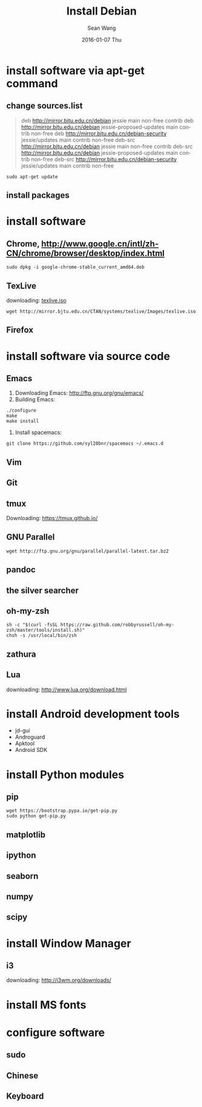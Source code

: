 #+TITLE:       Install Debian
#+AUTHOR:      Sean Wang
#+EMAIL:       sean@think.sean.org
#+DATE:        2016-01-07 Thu
#+URI:         /blog/%y/%m/%d/install-debian
#+KEYWORDS:    debian, linux
#+TAGS:        debian, linux
#+LANGUAGE:    en
#+OPTIONS:     H:3 num:nil toc:nil \n:nil ::t |:t ^:nil -:nil f:t *:t <:t
#+DESCRIPTION: install debian

* install software via apt-get command
** change sources.list
#+BEGIN_QUOTE
deb http://mirror.bjtu.edu.cn/debian jessie main non-free contrib
deb http://mirror.bjtu.edu.cn/debian jessie-proposed-updates main contrib non-free
deb http://mirror.bjtu.edu.cn/debian-security jessie/updates main contrib non-free
deb-src http://mirror.bjtu.edu.cn/debian jessie main non-free contrib
deb-src http://mirror.bjtu.edu.cn/debian jessie-proposed-updates main contrib non-free
deb-src http://mirror.bjtu.edu.cn/debian-security jessie/updates main contrib non-free
#+END_QUOTE

#+BEGIN_SRC shell
sudo apt-get update
#+END_SRC

** install packages

* install software
** Chrome, [[http://www.google.cn/intl/zh-CN/chrome/browser/desktop/index.html][http://www.google.cn/intl/zh-CN/chrome/browser/desktop/index.html]]

  #+BEGIN_SRC shell
  sudo dpkg -i google-chrome-stable_current_amd64.deb
  #+END_SRC

** TexLive
downloading: [[http://mirror.bjtu.edu.cn/CTAN/systems/texlive/Images/texlive.iso][texlive.iso]]

#+BEGIN_SRC shell
wget http://mirror.bjtu.edu.cn/CTAN/systems/texlive/Images/texlive.iso
#+END_SRC

** Firefox

* install software via source code
** Emacs
1. Downloading Emacs: [[http://ftp.gnu.org/gnu/emacs/][http://ftp.gnu.org/gnu/emacs/]]
2. Building Emacs:
#+BEGIN_SRC shell
./configure
make
make install
#+END_SRC
3. Install spacemacs:
#+BEGIN_SRC shell
git clone https://github.com/syl20bnr/spacemacs ~/.emacs.d
#+END_SRC
** Vim
** Git
** tmux
Downloading: [[https://tmux.github.io/][https://tmux.github.io/]]
** GNU Parallel
#+BEGIN_SRC shell
wget http://ftp.gnu.org/gnu/parallel/parallel-latest.tar.bz2
#+END_SRC
** pandoc
** the silver searcher
** oh-my-zsh
#+BEGIN_SRC shell
sh -c "$(curl -fsSL https://raw.github.com/robbyrussell/oh-my-zsh/master/tools/install.sh)"
chsh -s /usr/local/bin/zsh
#+END_SRC
** zathura
** Lua
downloading: [[http://www.lua.org/download.html][http://www.lua.org/download.html]]

* install Android development tools
- jd-gui
- Androguard
- Apktool
- Android SDK

* install Python modules
** pip
#+BEGIN_SRC 
wget https://bootstrap.pypa.io/get-pip.py
sudo python get-pip.py
#+END_SRC
** matplotlib
** ipython
** seaborn
** numpy
** scipy
** 

* install Window Manager
** i3
downloading: [[http://i3wm.org/downloads/][http://i3wm.org/downloads/]]

* install MS fonts

* configure software
** sudo
** Chinese
** Keyboard
